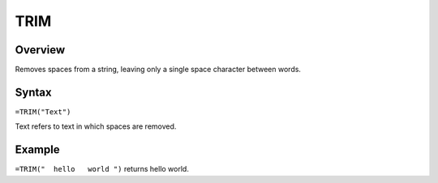 ====
TRIM
====

Overview
--------

Removes spaces from a string, leaving only a single space character between words.

Syntax
------

``=TRIM("Text")``

Text refers to text in which spaces are removed.

Example
-------

``=TRIM("  hello   world ")`` returns hello world. 

